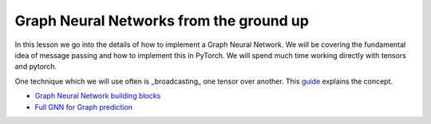Graph Neural Networks from the ground up
========================================

In this lesson we go into the details of how to implement a Graph Neural Network. We will be covering the fundamental 
idea of message passing and how to implement this in PyTorch.
We will spend much time working directly with tensors and pytorch.

One technique which we will use often is _broadcasting_ one tensor over another. This `guide <https://pytorch.org/docs/stable/notes/broadcasting.html#broadcasting-semantics>`_ explains the concept.

* `Graph Neural Network building blocks <https://colab.research.google.com/drive/1--bM7U-3rbqJ-lv9nbyhmuxy0zihIsly?usp=sharing>`_
* `Full GNN for Graph prediction <https://colab.research.google.com/drive/1Z_2XRzvwvdGtWssPwpKk_3O9TWm9Qkux?usp=sharing>`_
